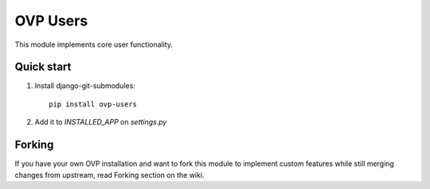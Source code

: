 =====
OVP Users
=====

This module implements core user functionality.

Quick start
-----------
1. Install django-git-submodules::

    pip install ovp-users

2. Add it to `INSTALLED_APP` on `settings.py`


Forking
-----------
If you have your own OVP installation and want to fork this module
to implement custom features while still merging changes from upstream,
read Forking section on the wiki.
